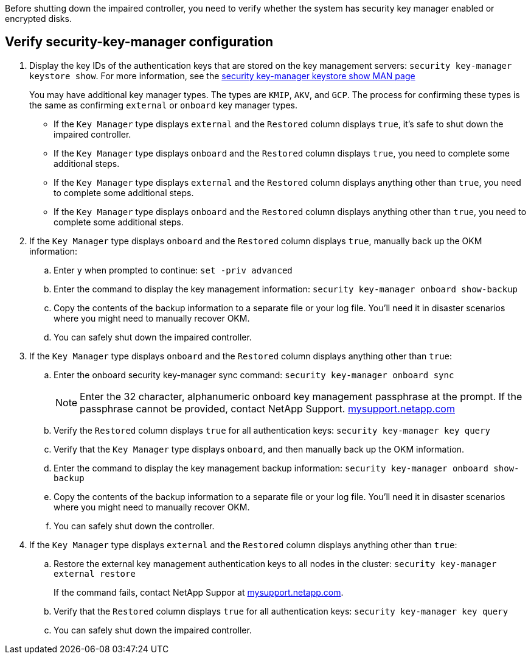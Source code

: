 Before shutting down the impaired controller, you need to verify whether the system has security key manager enabled or encrypted disks.

== Verify security-key-manager configuration

. Display the key IDs of the authentication keys that are stored on the key management servers: `security key-manager keystore show`. For more information, see the https://docs.netapp.com/us-en/ontap-cli/security-key-manager-keystore-show.html[security key-manager keystore show MAN page^]

+
You may have additional key manager types.  The types are `KMIP`, `AKV`, and `GCP`. The process for confirming these types is the same as confirming `external` or `onboard` key manager types.

+


 ** If the `Key Manager` type displays `external` and the `Restored` column displays `true`, it's safe to shut down the impaired controller.
 ** If the `Key Manager` type displays `onboard` and the `Restored` column displays `true`, you need to complete some additional steps.
 ** If the `Key Manager` type displays `external` and the `Restored` column displays anything other than `true`, you need to complete some additional steps.
 ** If the `Key Manager` type displays `onboard` and the `Restored` column displays anything other than `true`, you need to complete some additional steps.


. If the `Key Manager` type displays `onboard` and the `Restored` column displays `true`, manually back up the OKM information:
 .. Enter `y` when prompted to continue: `set -priv advanced`
 .. Enter the command to display the key management information: `security key-manager onboard show-backup`
 .. Copy the contents of the backup information to a separate file or your log file. You'll need it in disaster scenarios where you might need to manually recover OKM.
 
 .. You can safely shut down the impaired controller.

 . If the `Key Manager` type displays `onboard` and the `Restored` column displays anything other than `true`:
 .. Enter the onboard security key-manager sync command: `security key-manager onboard sync`
+
NOTE: Enter the 32 character, alphanumeric onboard key management passphrase at the prompt. If the passphrase cannot be provided, contact NetApp Support. http://mysupport.netapp.com/[mysupport.netapp.com^]

 .. Verify the `Restored` column displays `true` for all authentication keys: `security key-manager key query`
 .. Verify that the `Key Manager` type displays `onboard`, and then manually back up the OKM information.
  .. Enter the command to display the key management backup information: `security key-manager onboard show-backup`
 .. Copy the contents of the backup information to a separate file or your log file. You'll need it in disaster scenarios where you might need to manually recover OKM.
 .. You can safely shut down the controller.

. If the `Key Manager` type displays `external` and the `Restored` column displays anything other than `true`:
 .. Restore the external key management authentication keys to all nodes in the cluster: `security key-manager external restore`
+
If the command fails, contact NetApp Suppor at http://mysupport.netapp.com/[mysupport.netapp.com^].

 .. Verify that the `Restored` column displays `true` for all authentication keys: `security key-manager key query`
 .. You can safely shut down the impaired controller.
